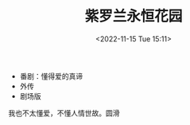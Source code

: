 #+TITLE: 紫罗兰永恒花园
#+DATE: <2022-11-15 Tue 15:11>
#+TAGS[]: 动漫

- 番剧：懂得爱的真谛
- 外传
- 剧场版

我也不太懂爱，不懂人情世故。圆滑
